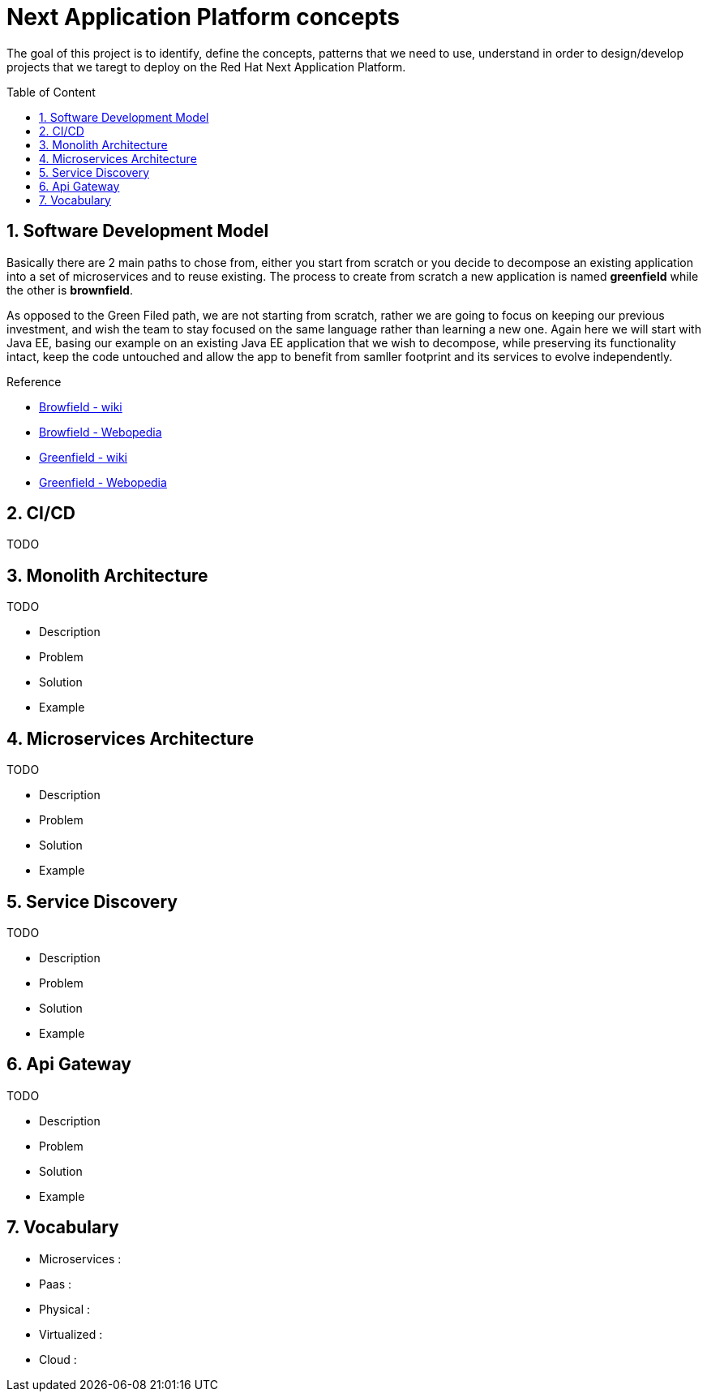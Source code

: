 :toc: macro
:toclevels: 2
:toc-title: Table of Content
:numbered:

= Next Application Platform concepts

The goal of this project is to identify, define the concepts, patterns that we need to use, understand in order to design/develop projects that we taregt to deploy on the Red Hat Next Application Platform.

toc::[]

== Software Development Model

Basically there are 2 main paths to chose from, either you start from scratch or you decide to decompose an existing application into a set of microservices and to reuse existing.
The process to create from scratch a new application is named *greenfield* while the other is *brownfield*.

As opposed to the Green Filed path, we are not starting from scratch, rather we are going to focus on keeping our previous investment, and wish the team to stay focused on the same language rather than learning a new one. Again here we will start with Java EE, basing our example on an existing Java EE application that we wish to decompose, while preserving its functionality intact, keep the code untouched and allow the app to benefit from samller footprint and its services to evolve independently.

.Reference

* http://en.wikipedia.org/wiki/Brownfield_(software_development)[Browfield - wiki]
* http://www.webopedia.com/TERM/B/brownfield.html[Browfield - Webopedia]
* http://en.wikipedia.org/wiki/Greenfield_project[Greenfield - wiki]
* http://www.webopedia.com/TERM/G/greenfield.html[Greenfield - Webopedia]

== CI/CD

TODO

== Monolith Architecture

TODO

* Description
* Problem
* Solution
* Example

== Microservices Architecture

TODO

* Description
* Problem
* Solution
* Example

== Service Discovery

TODO

* Description
* Problem
* Solution
* Example

== Api Gateway

TODO

* Description
* Problem
* Solution
* Example

== Vocabulary

* Microservices : 
* Paas : 
* Physical : 
* Virtualized : 
* Cloud : 
